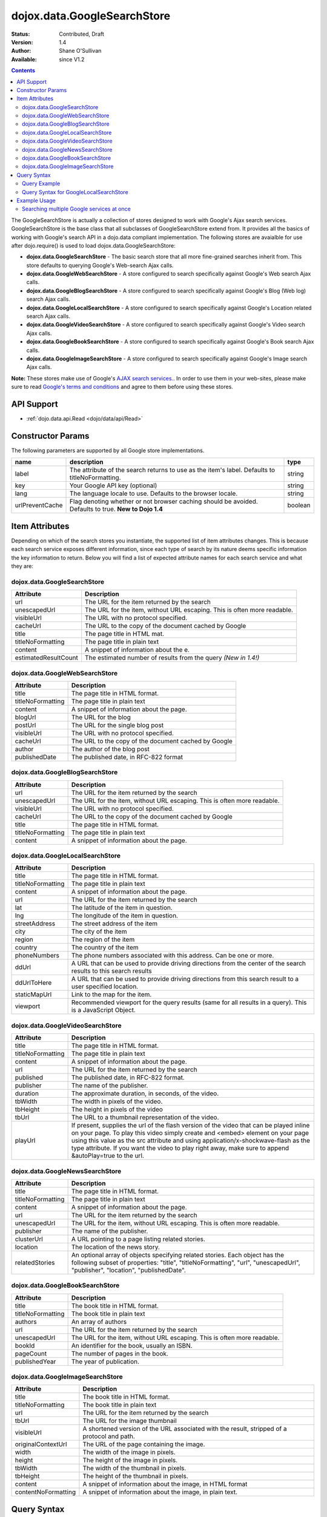.. _dojox/data/GoogleSearchStore:

dojox.data.GoogleSearchStore
============================

:Status: Contributed, Draft
:Version: 1.4
:Author: Shane O'Sullivan
:Available: since V1.2

.. contents::
  :depth: 3


The GoogleSearchStore is actually a collection of stores designed to work with Google's Ajax search services. GoogleSearchStore is the base class  that all subclasses of GoogleSearchStore extend from. It provides all the basics of working with Google's search API in a dojo.data compliant implementation. The following stores are avaialble for use after dojo.require() is used to load dojox.data.GoogleSearchStore:

* **dojox.data.GoogleSearchStore** - The basic search store that all more fine-grained searches inherit from. This store defaults to querying Google's Web-search Ajax calls.
* **dojox.data.GoogleWebSearchStore** - A store configured to search specifically against Google's Web search Ajax calls.
* **dojox.data.GoogleBlogSearchStore** - A store configured to search specifically against Google's Blog (Web log) search Ajax calls.
* **dojox.data.GoogleLocalSearchStore** - A store configured to search specifically against Google's Location related search Ajax calls.
* **dojox.data.GoogleVideoSearchStore** - A store configured to search specifically against Google's Video search Ajax calls.
* **dojox.data.GoogleBookSearchStore** - A store configured to search specifically against Google's Book search Ajax calls.
* **dojox.data.GoogleImageSearchStore** - A store configured to search specifically against Google's Image search Ajax calls.

**Note:**  These stores make use of Google's `AJAX search services. <http://code.google.com/apis/ajaxsearch/>`_. In order to use them in your web-sites, please make sure to read `Google's terms and conditions <http://code.google.com/apis/ajaxsearch/terms.html>`_ and agree to them before using these stores.

===========
API Support
===========

* :ref:`dojo.data.api.Read <dojo/data/api/Read>`

==================
Constructor Params
==================

The following parameters are supported by all Google store implementations.

+---------------+------------------------------------------------------------------------------------------+----------------------+
| **name**      | **description**                                                                          | **type**             |
+---------------+------------------------------------------------------------------------------------------+----------------------+
|label          |The attribute of the search returns to use as the item's label. Defaults to               |string                |
|               |titleNoFormatting.                                                                        |                      |
+---------------+------------------------------------------------------------------------------------------+----------------------+
|key            |Your Google API key (optional)                                                            | string               |
+---------------+------------------------------------------------------------------------------------------+----------------------+
|lang           |The language locale to use. Defaults to the browser locale.                               | string               |
+---------------+------------------------------------------------------------------------------------------+----------------------+
|urlPreventCache|Flag denoting whether or not browser caching should be avoided.  Defaults to true.        | boolean              |
|               |**New to Dojo 1.4**                                                                       |                      |
+---------------+------------------------------------------------------------------------------------------+----------------------+

===============
Item Attributes
===============

Depending on which of the search stores you instantiate, the supported list of item attributes changes. This is because each search service exposes different information, since each type of search by its nature deems specific information the key information to return. Below you will find a list of expected attribute names for each search service and what they are:


dojox.data.GoogleSearchStore
----------------------------

+--------------------+--------------------------------------------------------------------------------------------------------------------------+
|**Attribute**       |**Description**                                                                                                           |
+--------------------+--------------------------------------------------------------------------------------------------------------------------+
|url                 |The URL for the item returned by the search                                                                               |
+--------------------+--------------------------------------------------------------------------------------------------------------------------+
|unescapedUrl        |The URL for the item, without URL escaping. This is often more readable.                                                  |
+--------------------+--------------------------------------------------------------------------------------------------------------------------+
|visibleUrl          |The URL with no protocol specified.                                                                                       |
+--------------------+--------------------------------------------------------------------------------------------------------------------------+
|cacheUrl            |The URL to the copy of the document cached by Google                                                                      |
+--------------------+--------------------------------------------------------------------------------------------------------------------------+
|title               |The page title in HTML mat.                                                                                               |
+--------------------+--------------------------------------------------------------------------------------------------------------------------+
|titleNoFormatting   |The page title in plain text                                                                                              |
+--------------------+--------------------------------------------------------------------------------------------------------------------------+
|content             |A snippet of information about the e.                                                                                     |
+--------------------+--------------------------------------------------------------------------------------------------------------------------+
|estimatedResultCount|The estimated number of results from the query  *(New in 1.4!)*                                                           |
+--------------------+--------------------------------------------------------------------------------------------------------------------------+


dojox.data.GoogleWebSearchStore
-------------------------------

+-----------------+-----------------------------------------------------------------------------------------------------------------------------+
|**Attribute**    |**Description**                                                                                                              |
+-----------------+-----------------------------------------------------------------------------------------------------------------------------+
|title            |The page title in HTML format.                                                                                               |
+-----------------+-----------------------------------------------------------------------------------------------------------------------------+
|titleNoFormatting|The page title in plain text                                                                                                 |
+-----------------+-----------------------------------------------------------------------------------------------------------------------------+
|content          |A snippet of information about the page.                                                                                     |
+-----------------+-----------------------------------------------------------------------------------------------------------------------------+
|blogUrl          |The URL for the blog                                                                                                         |
+-----------------+-----------------------------------------------------------------------------------------------------------------------------+
|postUrl          |The URL for the single blog post                                                                                             |
+-----------------+-----------------------------------------------------------------------------------------------------------------------------+
|visibleUrl       |The URL with no protocol specified.                                                                                          |
+-----------------+-----------------------------------------------------------------------------------------------------------------------------+
|cacheUrl         |The URL to the copy of the document cached by Google                                                                         |
+-----------------+-----------------------------------------------------------------------------------------------------------------------------+
|author           |The author of the blog post                                                                                                  |
+-----------------+-----------------------------------------------------------------------------------------------------------------------------+
|publishedDate    |The published date, in RFC-822 format                                                                                        |
+-----------------+-----------------------------------------------------------------------------------------------------------------------------+


dojox.data.GoogleBlogSearchStore
--------------------------------

+-----------------+-----------------------------------------------------------------------------------------------------------------------------+
|**Attribute**    |**Description**                                                                                                              |
+-----------------+-----------------------------------------------------------------------------------------------------------------------------+
|url              |The URL for the item returned by the search                                                                                  |
+-----------------+-----------------------------------------------------------------------------------------------------------------------------+
|unescapedUrl     |The URL for the item, without URL escaping. This is often more readable.                                                     |
+-----------------+-----------------------------------------------------------------------------------------------------------------------------+
|visibleUrl       |The URL with no protocol specified.                                                                                          |
+-----------------+-----------------------------------------------------------------------------------------------------------------------------+
|cacheUrl         |The URL to the copy of the document cached by Google                                                                         |
+-----------------+-----------------------------------------------------------------------------------------------------------------------------+
|title            |The page title in HTML format.                                                                                               |
+-----------------+-----------------------------------------------------------------------------------------------------------------------------+
|titleNoFormatting|The page title in plain text                                                                                                 |
+-----------------+-----------------------------------------------------------------------------------------------------------------------------+
|content          |A snippet of information about the page.                                                                                     |
+-----------------+-----------------------------------------------------------------------------------------------------------------------------+


dojox.data.GoogleLocalSearchStore
---------------------------------

+-----------------+-----------------------------------------------------------------------------------------------------------------------------+
|**Attribute**    |**Description**                                                                                                              |
+-----------------+-----------------------------------------------------------------------------------------------------------------------------+
|title            |The page title in HTML format.                                                                                               |
+-----------------+-----------------------------------------------------------------------------------------------------------------------------+
|titleNoFormatting|The page title in plain text                                                                                                 |
+-----------------+-----------------------------------------------------------------------------------------------------------------------------+
|content          |A snippet of information about the page.                                                                                     |
+-----------------+-----------------------------------------------------------------------------------------------------------------------------+
|url              |The URL for the item returned by the search                                                                                  |
+-----------------+-----------------------------------------------------------------------------------------------------------------------------+
|lat              |The latitude of the item in question.                                                                                        |
+-----------------+-----------------------------------------------------------------------------------------------------------------------------+
|lng              |The longitude of the item in question.                                                                                       |
+-----------------+-----------------------------------------------------------------------------------------------------------------------------+
|streetAddress    |The street address of the item                                                                                               |
+-----------------+-----------------------------------------------------------------------------------------------------------------------------+
|city             |The city of the item                                                                                                         |
+-----------------+-----------------------------------------------------------------------------------------------------------------------------+
|region           |The region of the item                                                                                                       |
+-----------------+-----------------------------------------------------------------------------------------------------------------------------+
|country          |The country of the item                                                                                                      |
+-----------------+-----------------------------------------------------------------------------------------------------------------------------+
|phoneNumbers     |The phone numbers associated with this address. Can be one or more.                                                          |
+-----------------+-----------------------------------------------------------------------------------------------------------------------------+
|ddUrl            |A URL that can be used to provide driving directions from the center of the search results to this search results            |
+-----------------+-----------------------------------------------------------------------------------------------------------------------------+
|ddUrlToHere      |A URL that can be used to provide driving directions from this search result to a user specified location.                   |
+-----------------+-----------------------------------------------------------------------------------------------------------------------------+
|staticMapUrl     |Link to the map for the item.                                                                                                |
+-----------------+-----------------------------------------------------------------------------------------------------------------------------+
|viewport         |Recommended viewport for the query results (same for all results in a query).  This is a JavaScript Object.                  |
+-----------------+-----------------------------------------------------------------------------------------------------------------------------+


dojox.data.GoogleVideoSearchStore
---------------------------------

+-----------------+-----------------------------------------------------------------------------------------------------------------------------+
|**Attribute**    |**Description**                                                                                                              |
+-----------------+-----------------------------------------------------------------------------------------------------------------------------+
|title            |The page title in HTML format.                                                                                               |
+-----------------+-----------------------------------------------------------------------------------------------------------------------------+
|titleNoFormatting|The page title in plain text                                                                                                 |
+-----------------+-----------------------------------------------------------------------------------------------------------------------------+
|content          |A snippet of information about the page.                                                                                     |
+-----------------+-----------------------------------------------------------------------------------------------------------------------------+
|url              |The URL for the item returned by the search                                                                                  |
+-----------------+-----------------------------------------------------------------------------------------------------------------------------+
|published        |The published date, in RFC-822 format.                                                                                       |
+-----------------+-----------------------------------------------------------------------------------------------------------------------------+
|publisher        |The name of the publisher.                                                                                                   |
+-----------------+-----------------------------------------------------------------------------------------------------------------------------+
|duration         |The approximate duration, in seconds, of the video.                                                                          |
+-----------------+-----------------------------------------------------------------------------------------------------------------------------+
|tbWidth          |The width in pixels of the video.                                                                                            |
+-----------------+-----------------------------------------------------------------------------------------------------------------------------+
|tbHeight         |The height in pixels of the video                                                                                            |
+-----------------+-----------------------------------------------------------------------------------------------------------------------------+
|tbUrl            |The URL to a thumbnail representation of the video.                                                                          |
+-----------------+-----------------------------------------------------------------------------------------------------------------------------+
|playUrl          |If present, supplies the url of the flash version of the video that can be played inline on your page. To play this video    |
|                 |simply create and <embed> element on your page using this value as the src attribute and using application/x-shockwave-flash |
|                 |as the type attribute. If you want the video to play right away, make sure to append &autoPlay=true to the url.              |
+-----------------+-----------------------------------------------------------------------------------------------------------------------------+


dojox.data.GoogleNewsSearchStore
--------------------------------

+-----------------+-----------------------------------------------------------------------------------------------------------------------------+
|**Attribute**    |**Description**                                                                                                              |
+-----------------+-----------------------------------------------------------------------------------------------------------------------------+
|title            |The page title in HTML format.                                                                                               |
+-----------------+-----------------------------------------------------------------------------------------------------------------------------+
|titleNoFormatting|The page title in plain text                                                                                                 |
+-----------------+-----------------------------------------------------------------------------------------------------------------------------+
|content          |A snippet of information about the page.                                                                                     |
+-----------------+-----------------------------------------------------------------------------------------------------------------------------+
|url              |The URL for the item returned by the search                                                                                  |
+-----------------+-----------------------------------------------------------------------------------------------------------------------------+
|unescapedUrl     |The URL for the item, without URL escaping. This is often more readable.                                                     |
+-----------------+-----------------------------------------------------------------------------------------------------------------------------+
|publisher        |The name of the publisher.                                                                                                   |
+-----------------+-----------------------------------------------------------------------------------------------------------------------------+
|clusterUrl       |A URL pointing to a page listing related stories.                                                                            |
+-----------------+-----------------------------------------------------------------------------------------------------------------------------+
|location         |The location of the news story.                                                                                              |
+-----------------+-----------------------------------------------------------------------------------------------------------------------------+
|relatedStories   |An optional array of objects specifying related stories. Each object has the following subset of properties:                 |
|                 |"title", "titleNoFormatting", "url", "unescapedUrl", "publisher", "location", "publishedDate".                               |
+-----------------+-----------------------------------------------------------------------------------------------------------------------------+


dojox.data.GoogleBookSearchStore
--------------------------------

+-----------------+-----------------------------------------------------------------------------------------------------------------------------+
|**Attribute**    |**Description**                                                                                                              |
+-----------------+-----------------------------------------------------------------------------------------------------------------------------+
|title            |The book title in HTML format.                                                                                               |
+-----------------+-----------------------------------------------------------------------------------------------------------------------------+
|titleNoFormatting|The book title in plain text                                                                                                 |
+-----------------+-----------------------------------------------------------------------------------------------------------------------------+
|authors          |An array of authors                                                                                                          |
+-----------------+-----------------------------------------------------------------------------------------------------------------------------+
|url              |The URL for the item returned by the search                                                                                  |
+-----------------+-----------------------------------------------------------------------------------------------------------------------------+
|unescapedUrl     |The URL for the item, without URL escaping. This is often more readable.                                                     |
+-----------------+-----------------------------------------------------------------------------------------------------------------------------+
|bookId           |An identifier for the book, usually an ISBN.                                                                                 |
+-----------------+-----------------------------------------------------------------------------------------------------------------------------+
|pageCount        |The number of pages in the book.                                                                                             |
+-----------------+-----------------------------------------------------------------------------------------------------------------------------+
|publishedYear    |The year of publication.                                                                                                     |
+-----------------+-----------------------------------------------------------------------------------------------------------------------------+


dojox.data.GoogleImageSearchStore
---------------------------------

+-------------------+---------------------------------------------------------------------------------------------------------------------+
|**Attribute**      |**Description**                                                                                                      |
+-------------------+---------------------------------------------------------------------------------------------------------------------+
|title              |The book title in HTML format.                                                                                       |
+-------------------+---------------------------------------------------------------------------------------------------------------------+
|titleNoFormatting  |The book title in plain text                                                                                         |
+-------------------+---------------------------------------------------------------------------------------------------------------------+
|url                |The URL for the item returned by the search                                                                          |
+-------------------+---------------------------------------------------------------------------------------------------------------------+
|tbUrl              |The URL for the image thumbnail                                                                                      |
+-------------------+---------------------------------------------------------------------------------------------------------------------+
|visibleUrl         |A shortened version of the URL associated with the result, stripped of a protocol and path.                          |
+-------------------+---------------------------------------------------------------------------------------------------------------------+
|originalContextUrl |The URL of the page containing the image.                                                                            |
+-------------------+---------------------------------------------------------------------------------------------------------------------+
|width              |The width of the image in pixels.                                                                                    |
+-------------------+---------------------------------------------------------------------------------------------------------------------+
|height             |The height of the image in pixels.                                                                                   |
+-------------------+---------------------------------------------------------------------------------------------------------------------+
|tbWidth            |The width of the thumbnail in pixels.                                                                                |
+-------------------+---------------------------------------------------------------------------------------------------------------------+
|tbHeight           |The height of the thumbnail in pixels.                                                                               |
+-------------------+---------------------------------------------------------------------------------------------------------------------+
|content            |A snippet of information about the image, in HTML format                                                             |
+-------------------+---------------------------------------------------------------------------------------------------------------------+
|contentNoFormatting|A snippet of information about the image, in plain text.                                                             |
+-------------------+---------------------------------------------------------------------------------------------------------------------+

============
Query Syntax
============

The query syntax for all stores is simple. Most only take a single object with the attribute 'text', where the value is what text to search for.

Query Example
-------------

.. code-block :: javascript
 
  {
    "text" : "Find me"
  }

Query Syntax for GoogleLocalSearchStore
---------------------------------------

New to Dojo 1.4, the GoogleLocalSearchStore allows for a few extra options when searching, its allowed syntax is:

.. code-block :: javascript
 
  {
    "text" : "Find me"
    "centerLatLong" : "48.8565,2.3509" //Comma-separated lat & long for the center of the search
    "searchSpan" : "0.065165,0.194149" //Comma-separated lat & long degrees indicating the size of the desired search area
  }


=============
Example Usage
=============

The following example shows wiring Various GoogleSearchStores to dojox.data.DataGrids. You can type in a search string in the search box and hit search. The datagrids will then be populated with the results of the searches.


Searching multiple Google services at once
------------------------------------------

.. cv-compound ::
  
  .. cv :: javascript

    <script>
      dojo.require("dijit.form.Button");
      dojo.require("dijit.form.TextBox");
      dojo.require("dijit.layout.TabContainer");
      dojo.require("dijit.layout.ContentPane");
      dojo.require("dojox.data.GoogleSearchStore");
      dojo.require("dojox.grid.DataGrid");

      function hrefFormatter(value) {
        value = unescape(value);
        return "<a href=\"" + value + "\" target=\"_blank\">Link</a>";
      };

      var layoutResults = [
        [
          { field: "title", name: "Title", width: 20 },
          { field: "url", name: "URL", width: 5, formatter: hrefFormatter},
          { field: "content", name: "Content", width: 'auto' }
        ]
      ];

      function init() {
         //Link button to search, where search text is drawn from the input box.
 
         //Had to resize the grids on selection of tabs, otherwise they wouldn't always display.
         function resizeGrids() {
           dijit.byId("webGrid").resize();
           dijit.byId("newsGrid").resize();
           dijit.byId("imageGrid").resize();
         }
         dojo.connect(dijit.byId("tabSearch"), "selectChild", resizeGrids);

         function search() {
            var text = dijit.byId("searchText").getValue();
            text = dojo.trim(text);
            if (text !== "" ) {
              var query = { text: text };
              dijit.byId("webGrid").setQuery(query);
              dijit.byId("newsGrid").setQuery(query);
              dijit.byId("imageGrid").setQuery(query);
            }
         }
         dojo.connect(dijit.byId("searchButton"), "onClick", search);
      }
      dojo.addOnLoad(init);
    </script>

  .. cv :: html

    <b>Input search text:</b>
    <br>
    <br>
    <div data-dojo-type="dijit.form.TextBox" width="50" id="searchText" data-dojo-props="value:'Dojo'" value="Dojo"></div>
    <br>
    <div data-dojo-type="dijit.form.Button" id="searchButton">Search!</div>
    <div data-dojo-type="dojox.data.GoogleWebSearchStore" data-dojo-id="webStore"></div>
    <div data-dojo-type="dojox.data.GoogleImageSearchStore" data-dojo-id="imageStore"></div>
    <div data-dojo-type="dojox.data.GoogleNewsSearchStore" data-dojo-id="newsStore"></div>
    <br>
    <br>
    <div dojoType="dijit.layout.TabContainer" style="width: 800px; height: 350px;" id="tabSearch">
      <div id="tab1" title="GoogleWebSearchStore" dojoType="dijit.layout.ContentPane">
        <div id="webGrid"
          style="width: 750px; height: 300px;"
          data-dojo-type="dojox.grid.DataGrid"
          data-dojo-props="store:webStore,
          structure:layoutResults,
          query:{text:'Dojo'},
          rowsPerPage:40">
        </div>
      </div>
      <div id="tab2" title="GoogleImageSearchStore" dojoType="dijit.layout.ContentPane">
        <div style="width: 750px; height: 300px;">
          <div id="imageGrid"
            data-dojo-type="dojox.grid.DataGrid"
            data-dojo-props="store:imageStore,
            structure:layoutResults,
            query:{text:'Dojo'},
            rowsPerPage:40">
          </div>
        </div>
      </div>
      <div id="tab3" title="GoogleNewsSearchStore" dojoType="dijit.layout.ContentPane">
        <div id="newsGrid"
          style="width: 750px; height: 300px;"
          data-dojo-type="dojox.grid.DataGrid"
          data-dojo-props="store:newsStore,
          structure:layoutResults,
          query:{text:'Dojo'},
          rowsPerPage:40">
        </div>
      </div>
    </div>

  .. cv:: css

    <style type="text/css">
      @import "{{baseUrl}}/dojox/grid/resources/Grid.css";
      @import "{{baseUrl}}/dojox/grid/resources/nihiloGrid.css";

      .dojoxGrid table {
        margin: 0;
      }
    </style>
